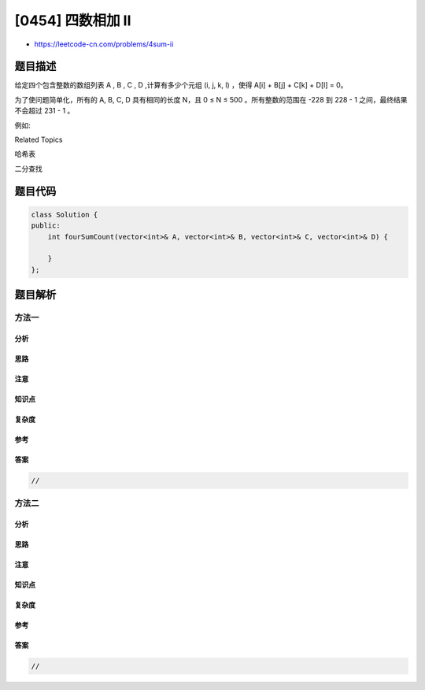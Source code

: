[0454] 四数相加 II
==================

-  https://leetcode-cn.com/problems/4sum-ii

题目描述
--------

.. raw:: html

   <p>

给定四个包含整数的数组列表 A , B , C , D ,计算有多少个元组 (i, j, k,
l) ，使得 A[i] + B[j] + C[k] + D[l] = 0。

.. raw:: html

   </p>

.. raw:: html

   <p>

为了使问题简单化，所有的 A, B, C, D 具有相同的长度 N，且 0 ≤ N ≤ 500
。所有整数的范围在 -228 到 228 - 1 之间，最终结果不会超过 231 - 1 。

.. raw:: html

   </p>

.. raw:: html

   <p>

例如:

.. raw:: html

   </p>

.. raw:: html

   <pre>
   <strong>输入:</strong>
   A = [ 1, 2]
   B = [-2,-1]
   C = [-1, 2]
   D = [ 0, 2]

   <strong>输出:</strong>
   2

   <strong>解释:</strong>
   两个元组如下:
   1. (0, 0, 0, 1) -&gt; A[0] + B[0] + C[0] + D[1] = 1 + (-2) + (-1) + 2 = 0
   2. (1, 1, 0, 0) -&gt; A[1] + B[1] + C[0] + D[0] = 2 + (-1) + (-1) + 0 = 0
   </pre>

.. raw:: html

   <div>

.. raw:: html

   <div>

Related Topics

.. raw:: html

   </div>

.. raw:: html

   <div>

.. raw:: html

   <li>

哈希表

.. raw:: html

   </li>

.. raw:: html

   <li>

二分查找

.. raw:: html

   </li>

.. raw:: html

   </div>

.. raw:: html

   </div>

题目代码
--------

.. code:: cpp

    class Solution {
    public:
        int fourSumCount(vector<int>& A, vector<int>& B, vector<int>& C, vector<int>& D) {

        }
    };

题目解析
--------

方法一
~~~~~~

分析
^^^^

思路
^^^^

注意
^^^^

知识点
^^^^^^

复杂度
^^^^^^

参考
^^^^

答案
^^^^

.. code:: cpp

    //

方法二
~~~~~~

分析
^^^^

思路
^^^^

注意
^^^^

知识点
^^^^^^

复杂度
^^^^^^

参考
^^^^

答案
^^^^

.. code:: cpp

    //

